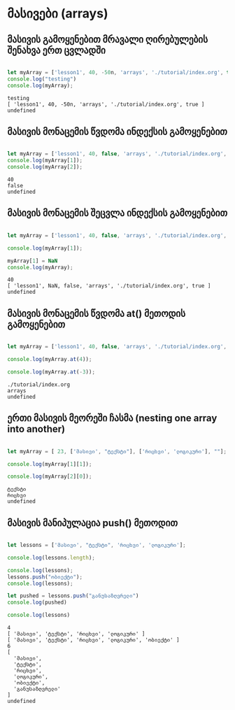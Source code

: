 * მასივები (arrays)
** მასივის გამოყენებით მრავალი ღირებულების შენახვა ერთ ცვლადში
#+NAME: array
#+BEGIN_SRC js

let myArray = ['lesson1', 40, -50n, 'arrays', './tutorial/index.org', true];
console.log("testing")
console.log(myArray);

#+END_SRC

#+RESULTS: array
: testing
: [ 'lesson1', 40, -50n, 'arrays', './tutorial/index.org', true ]
: undefined

** მასივის მონაცემის წვდომა ინდექსის გამოყენებით
#+NAME: accessing-array-item
#+BEGIN_SRC js

let myArray = ['lesson1', 40, false, 'arrays', './tutorial/index.org', true];
console.log(myArray[1]);
console.log(myArray[2]);

#+END_SRC

#+RESULTS: accessing-array-item
: 40
: false
: undefined

** მასივის მონაცემის შეცვლა ინდექსის გამოყენებით
#+NAME: changing-array-item
#+BEGIN_SRC js

let myArray = ['lesson1', 40, false, 'arrays', './tutorial/index.org', true];

console.log(myArray[1]);

myArray[1] = NaN
console.log(myArray);

#+END_SRC

#+RESULTS: changing-array-item
: 40
: [ 'lesson1', NaN, false, 'arrays', './tutorial/index.org', true ]
: undefined

** მასივის მონაცემის წვდომა at() მეთოდის გამოყენებით
#+NAME: accessing-array-with-at
#+BEGIN_SRC js

let myArray = ['lesson1', 40, false, 'arrays', './tutorial/index.org', true];

console.log(myArray.at(4));

console.log(myArray.at(-3));

#+END_SRC

#+RESULTS: accessing-array-with-at
: ./tutorial/index.org
: arrays
: undefined

** ერთი მასივის მეორეში ჩასმა (nesting one array into another)
#+NAME: nesting-arrays
#+BEGIN_SRC js

let myArray = [ 23, ['მასივი', "ტექსტი"], ['რიცხვი', 'ლოგიკური'], ""];

console.log(myArray[1][1]);

console.log(myArray[2][0]);

#+END_SRC

#+RESULTS: nesting-arrays
: ტექსტი
: რიცხვი
: undefined

** მასივის მანიპულაცია push() მეთოდით
#+NAME: array-push
#+BEGIN_SRC js

let lessons = ['მასივი', "ტექსტი", 'რიცხვი', 'ლოგიკური'];

console.log(lessons.length);

console.log(lessons);
lessons.push("ობიექტი");
console.log(lessons);

let pushed = lessons.push("განუსაზღვრელი")
console.log(pushed)

console.log(lessons)
#+END_SRC

#+RESULTS: array-push
#+begin_example
4
[ 'მასივი', 'ტექსტი', 'რიცხვი', 'ლოგიკური' ]
[ 'მასივი', 'ტექსტი', 'რიცხვი', 'ლოგიკური', 'ობიექტი' ]
6
[
  'მასივი',
  'ტექსტი',
  'რიცხვი',
  'ლოგიკური',
  'ობიექტი',
  'განუსაზღვრელი'
]
undefined
#+end_example

